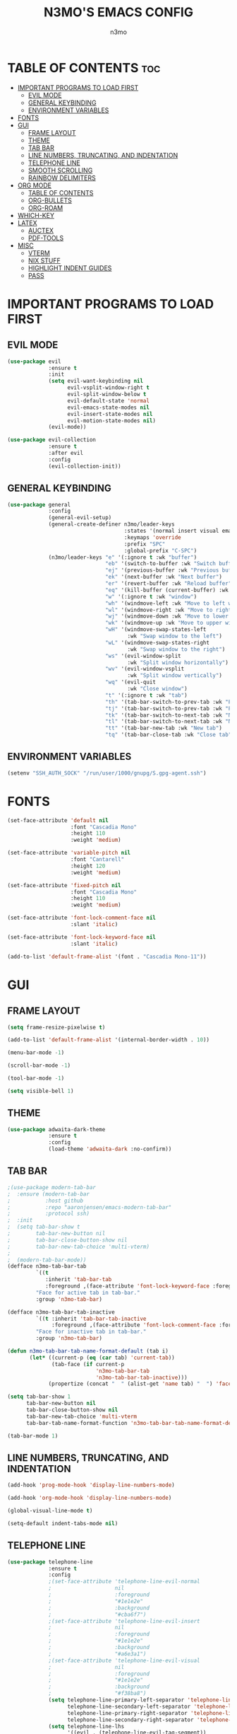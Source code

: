 #+TITLE: N3MO'S EMACS CONFIG 
#+AUTHOR: n3mo
#+DESCRIPTION: my personal emacs config, very much a WIP
#+STARTUP: showeverything
#+OPTIONS: toc:2

* TABLE OF CONTENTS :toc:
- [[#important-programs-to-load-first][IMPORTANT PROGRAMS TO LOAD FIRST]]
  - [[#evil-mode][EVIL MODE]]
  - [[#general-keybinding][GENERAL KEYBINDING]]
  - [[#environment-variables][ENVIRONMENT VARIABLES]]
- [[#fonts][FONTS]]
- [[#gui][GUI]]
  - [[#frame-layout][FRAME LAYOUT]]
  - [[#theme][THEME]]
  - [[#tab-bar][TAB BAR]]
  - [[#line-numbers-truncating-and-indentation][LINE NUMBERS, TRUNCATING, AND INDENTATION]]
  - [[#telephone-line][TELEPHONE LINE]]
  - [[#smooth-scrolling][SMOOTH SCROLLING]]
  - [[#rainbow-delimiters][RAINBOW DELIMITERS]]
- [[#org-mode][ORG MODE]]
  - [[#table-of-contents][TABLE OF CONTENTS]]
  - [[#org-bullets][ORG-BULLETS]]
  - [[#org-roam][ORG-ROAM]]
- [[#which-key][WHICH-KEY]]
- [[#latex][LATEX]]
  - [[#auctex][AUCTEX]]
  - [[#pdf-tools][PDF-TOOLS]]
- [[#misc][MISC]]
  - [[#vterm][VTERM]]
  - [[#nix-stuff][NIX STUFF]]
  - [[#highlight-indent-guides][HIGHLIGHT INDENT GUIDES]]
  - [[#pass][PASS]]

* IMPORTANT PROGRAMS TO LOAD FIRST
** EVIL MODE
#+begin_src emacs-lisp
(use-package evil
             :ensure t
             :init
             (setq evil-want-keybinding nil
                   evil-vsplit-window-right t
                   evil-split-window-below t
                   evil-default-state 'normal
                   evil-emacs-state-modes nil 
                   evil-insert-state-modes nil
                   evil-motion-state-modes nil)
             (evil-mode))

(use-package evil-collection
             :ensure t
             :after evil
             :config
             (evil-collection-init))
#+end_src 
** GENERAL KEYBINDING
#+begin_src emacs-lisp
(use-package general
             :config
             (general-evil-setup)
             (general-create-definer n3mo/leader-keys
                                     :states '(normal insert visual emacs)
                                     :keymaps 'override
                                     :prefix "SPC"
                                     :global-prefix "C-SPC") 
             (n3mo/leader-keys "e" '(:ignore t :wk "buffer")
                               "eb" '(switch-to-buffer :wk "Switch buffer")
                               "ej" '(previous-buffer :wk "Previous buffer")
                               "ek" '(next-buffer :wk "Next buffer")
                               "er" '(revert-buffer :wk "Reload buffer")
                               "eq" '(kill-buffer (current-buffer) :wk "Kill this buffer")
                               "w" '(:ignore t :wk "window")
                               "wh" '(windmove-left :wk "Move to left window")
                               "wl" '(windmove-right :wk "Move to right window")
                               "wj" '(windmove-down :wk "Move to lower window")
                               "wk" '(windmove-up :wk "Move to upper window")
                               "wH" '(windmove-swap-states-left
                                      :wk "Swap window to the left")
                               "wL" '(windmove-swap-states-right
                                      :wk "Swap window to the right")
                               "ws" '(evil-window-split
                                      :wk "Split window horizontally")
                               "wv" '(evil-window-vsplit
                                      :wk "Split window vertically")
                               "wq" '(evil-quit
                                      :wk "Close window")
                               "t" '(:ignore t :wk "tab")
                               "th" '(tab-bar-switch-to-prev-tab :wk "Previous tab")
                               "tj" '(tab-bar-switch-to-prev-tab :wk "Previous tab")
                               "tk" '(tab-bar-switch-to-next-tab :wk "Next tab")
                               "tl" '(tab-bar-switch-to-next-tab :wk "Next tab")
                               "tt" '(tab-bar-new-tab :wk "New tab")
                               "tq" '(tab-bar-close-tab :wk "Close tab")))
#+end_src
** ENVIRONMENT VARIABLES
#+begin_src emacs-lisp
(setenv "SSH_AUTH_SOCK" "/run/user/1000/gnupg/S.gpg-agent.ssh")
#+end_src
* FONTS
#+begin_src emacs-lisp
(set-face-attribute 'default nil
                    :font "Cascadia Mono"
                    :height 110
                    :weight 'medium)

(set-face-attribute 'variable-pitch nil
                    :font "Cantarell"
                    :height 120
                    :weight 'medium)

(set-face-attribute 'fixed-pitch nil
                    :font "Cascadia Mono"
                    :height 110
                    :weight 'medium)

(set-face-attribute 'font-lock-comment-face nil
                    :slant 'italic)

(set-face-attribute 'font-lock-keyword-face nil
                    :slant 'italic)

(add-to-list 'default-frame-alist '(font . "Cascadia Mono-11"))
#+end_src
* GUI
** FRAME LAYOUT
#+begin_src emacs-lisp
(setq frame-resize-pixelwise t)

(add-to-list 'default-frame-alist '(internal-border-width . 10))

(menu-bar-mode -1)

(scroll-bar-mode -1)

(tool-bar-mode -1)

(setq visible-bell 1)
#+end_src
** THEME
#+begin_src emacs-lisp
(use-package adwaita-dark-theme
             :ensure t
             :config
             (load-theme 'adwaita-dark :no-confirm))
#+end_src
** TAB BAR
#+begin_src emacs-lisp
;(use-package modern-tab-bar
;  :ensure (modern-tab-bar
;           :host github
;           :repo "aaronjensen/emacs-modern-tab-bar"
;           :protocol ssh)
;  :init
;  (setq tab-bar-show t
;        tab-bar-new-button nil
;        tab-bar-close-button-show nil
;        tab-bar-new-tab-choice 'multi-vterm)
;
;  (modern-tab-bar-mode))
(defface n3mo-tab-bar-tab
         `((t
            :inherit 'tab-bar-tab
            :foreground ,(face-attribute 'font-lock-keyword-face :foreground nil t)))
         "Face for active tab in tab-bar."
         :group 'n3mo-tab-bar)

(defface n3mo-tab-bar-tab-inactive
         `((t :inherit 'tab-bar-tab-inactive
              :foreground ,(face-attribute 'font-lock-comment-face :foreground nil t)))
         "Face for inactive tab in tab-bar."
         :group 'n3mo-tab-bar)

(defun n3mo-tab-bar-tab-name-format-default (tab i)
       (let* ((current-p (eq (car tab) 'current-tab))
              (tab-face (if current-p
                            'n3mo-tab-bar-tab
                            'n3mo-tab-bar-tab-inactive)))
             (propertize (concat "  " (alist-get 'name tab) "  ") 'face tab-face)))

(setq tab-bar-show 1
      tab-bar-new-button nil
      tab-bar-close-button-show nil
      tab-bar-new-tab-choice 'multi-vterm
      tab-bar-tab-name-format-function 'n3mo-tab-bar-tab-name-format-default)

(tab-bar-mode 1)
#+end_src
** LINE NUMBERS, TRUNCATING, AND INDENTATION
#+begin_src emacs-lisp
(add-hook 'prog-mode-hook 'display-line-numbers-mode)

(add-hook 'org-mode-hook 'display-line-numbers-mode)

(global-visual-line-mode t)

(setq-default indent-tabs-mode nil)
#+end_src
** TELEPHONE LINE
#+begin_src emacs-lisp
(use-package telephone-line
             :ensure t
             :config
             ;(set-face-attribute 'telephone-line-evil-normal
             ;                    nil
             ;                    :foreground
             ;                    "#1e1e2e"
             ;                    :background
             ;                    "#cba6f7")
             ;(set-face-attribute 'telephone-line-evil-insert
             ;                    nil
             ;                    :foreground
             ;                    "#1e1e2e"
             ;                    :background
             ;                    "#a6e3a1")
             ;(set-face-attribute 'telephone-line-evil-visual
             ;                    nil
             ;                    :foreground
             ;                    "#1e1e2e"
             ;                    :background
             ;                    "#f38ba8")
             (setq telephone-line-primary-left-separator 'telephone-line-flat
                   telephone-line-secondary-left-separator 'telephone-line-nil
                   telephone-line-primary-right-separator 'telephone-line-flat
                   telephone-line-secondary-right-separator 'telephone-line-nil)
             (setq telephone-line-lhs
                   '((evil . (telephone-line-evil-tag-segment))
                     (accent . (telephone-line-vc-segment
                                telephone-line-erc-modified-channels-segment
                                telephone-line-process-segment))
                     (nil . (telephone-line-minor-mode-segment
                             telephone-line-buffer-segment))))
             (setq telephone-line-rhs
                   '((nil . (telephone-line-misc-info-segment))
                     (accent . (telephone-line-major-mode-segment))
                     (evil . (telephone-line-airline-position-segment)))) 
             (telephone-line-mode 1))
#+end_src
** SMOOTH SCROLLING
#+begin_src emacs-lisp
(setq redisplay-dont-pause t
      scroll-margin 500
      scroll-conservatively 10000
      scroll-preserve-screen-position 1)
#+end_src
** RAINBOW DELIMITERS
#+begin_src emacs-lisp
(use-package rainbow-delimiters
             :ensure t
             :config
             (add-hook 'prog-mode-hook #'rainbow-delimiters-mode))
#+end_src
* ORG MODE
#+begin_src emacs-lisp
(use-package org
             :ensure t
             :mode (("\\.org$" . org-mode)))
#+end_src
** TABLE OF CONTENTS
#+begin_src emacs-lisp
(use-package toc-org
             :commands toc-org-enable
             :init (add-hook 'org-mode-hook 'toc-org-enable))
#+end_src
** ORG-BULLETS
#+begin_src emacs-lisp
(add-hook 'org-mode-hook 'org-indent-mode)

(use-package org-bullets)

(add-hook 'org-mode-hook (lambda () (org-bullets-mode 1)))
#+end_src
** ORG-ROAM
#+begin_src emacs-lisp
(use-package org-roam
             :ensure t
             :config
             (setq org-roam-directory "~/Org")
             (org-roam-db-autosync-mode))
(use-package org-roam-ui
             :ensure t
             :after org-roam
             :hook (after-init . org-roam-ui-mode)
             :config
             (setq org-roam-ui-sync-theme t
                   org-roam-ui-follow t
                   org-roam-ui-update-on-save t
                   org-roam-ui-open-on-start t))
#+end_src
* WHICH-KEY
#+begin_src emacs-lisp
(use-package which-key
             :init
             (which-key-mode 1)
             :config
             (setq which-key-side-window-location 'bottom
                   which-key-sort-order #'which-key-key-order-alpha
                   which-key-sort-uppercase-first nil
                   which-key-add-column-padding 1
                   which-key-max-display-columns nil
                   which-key-min-display-lines 6
                   which-key-side-window-slot -10
                   which-key-side-window-max-height 0.25
                   which-key-idle-delay 0.8
                   which-key-max-description-length 25
                   which-key-allow-imprecise-window-fit t
                   which-key-separator " → " ))
#+end_src
* LATEX
** AUCTEX
#+begin_src emacs-lisp
(use-package auctex
             :ensure t
             :hook
             (LaTex-mode . turn-on-prettify-symbols-mode)
             (LaTex-mode . turn-on-flyspell))

(setq TeX-view-program-selection '((output-pdf "PDF Tools"))
      TeX-source-correlate-start-server t)

(add-hook 'TeX-after-compilation-finished-functions #'TeX-revert-document-buffer)

(add-hook 'LaTeX-mode-hook #'rainbow-delimiters-mode)

(add-hook 'LaTeX-mode-hook 'display-line-numbers-mode)
#+end_src
** PDF-TOOLS
#+begin_src emacs-lisp
(use-package pdf-tools
             :ensure t
             :init
             (pdf-tools-install))
#+end_src
* MISC 
** VTERM
#+begin_src emacs-lisp
(use-package vterm
             :ensure t
             :config
             (setq initial-buffer-choice 'multi-vterm
                   vterm-term-environment-variable "eterm-color"
                   vterm-kill-buffer-on-exit t))
             ;;(evil-set-initial-state 'vterm-mode 'emacs))
#+end_src
** NIX STUFF
#+begin_src emacs-lisp
(use-package nix-ts-mode
             :ensure t
             :mode "\\.nix\\'")

(add-hook 'prog-mode-hook
          (lambda ()
          (add-hook 'before-save-hook 'eglot-format nil t)))

(with-eval-after-load 'eglot
                      (dolist (mode '((nix-ts-mode . ("nixd"))))
                      (add-to-list 'eglot-server-programs mode)))
#+end_src
** HIGHLIGHT INDENT GUIDES
#+begin_src emacs-lisp
(use-package highlight-indent-guides
             :ensure t
             :config
             (setq highlight-indent-guides-method 'character
                   highlight-indent-guides-character ?|))
             ;(set-face-background 'highlight-indent-guides-odd-face "darkgray")
             ;(set-face-background 'highlight-indent-guides-even-face "dimgray"))

(add-hook 'prog-mode-hook 'highlight-indent-guides-mode)

(add-hook 'org-mode-hook 'highlight-indent-guides-mode)
#+end_src
** PASS
#+begin_src emacs-lisp
(use-package pass :ensure t)
#+end_src
